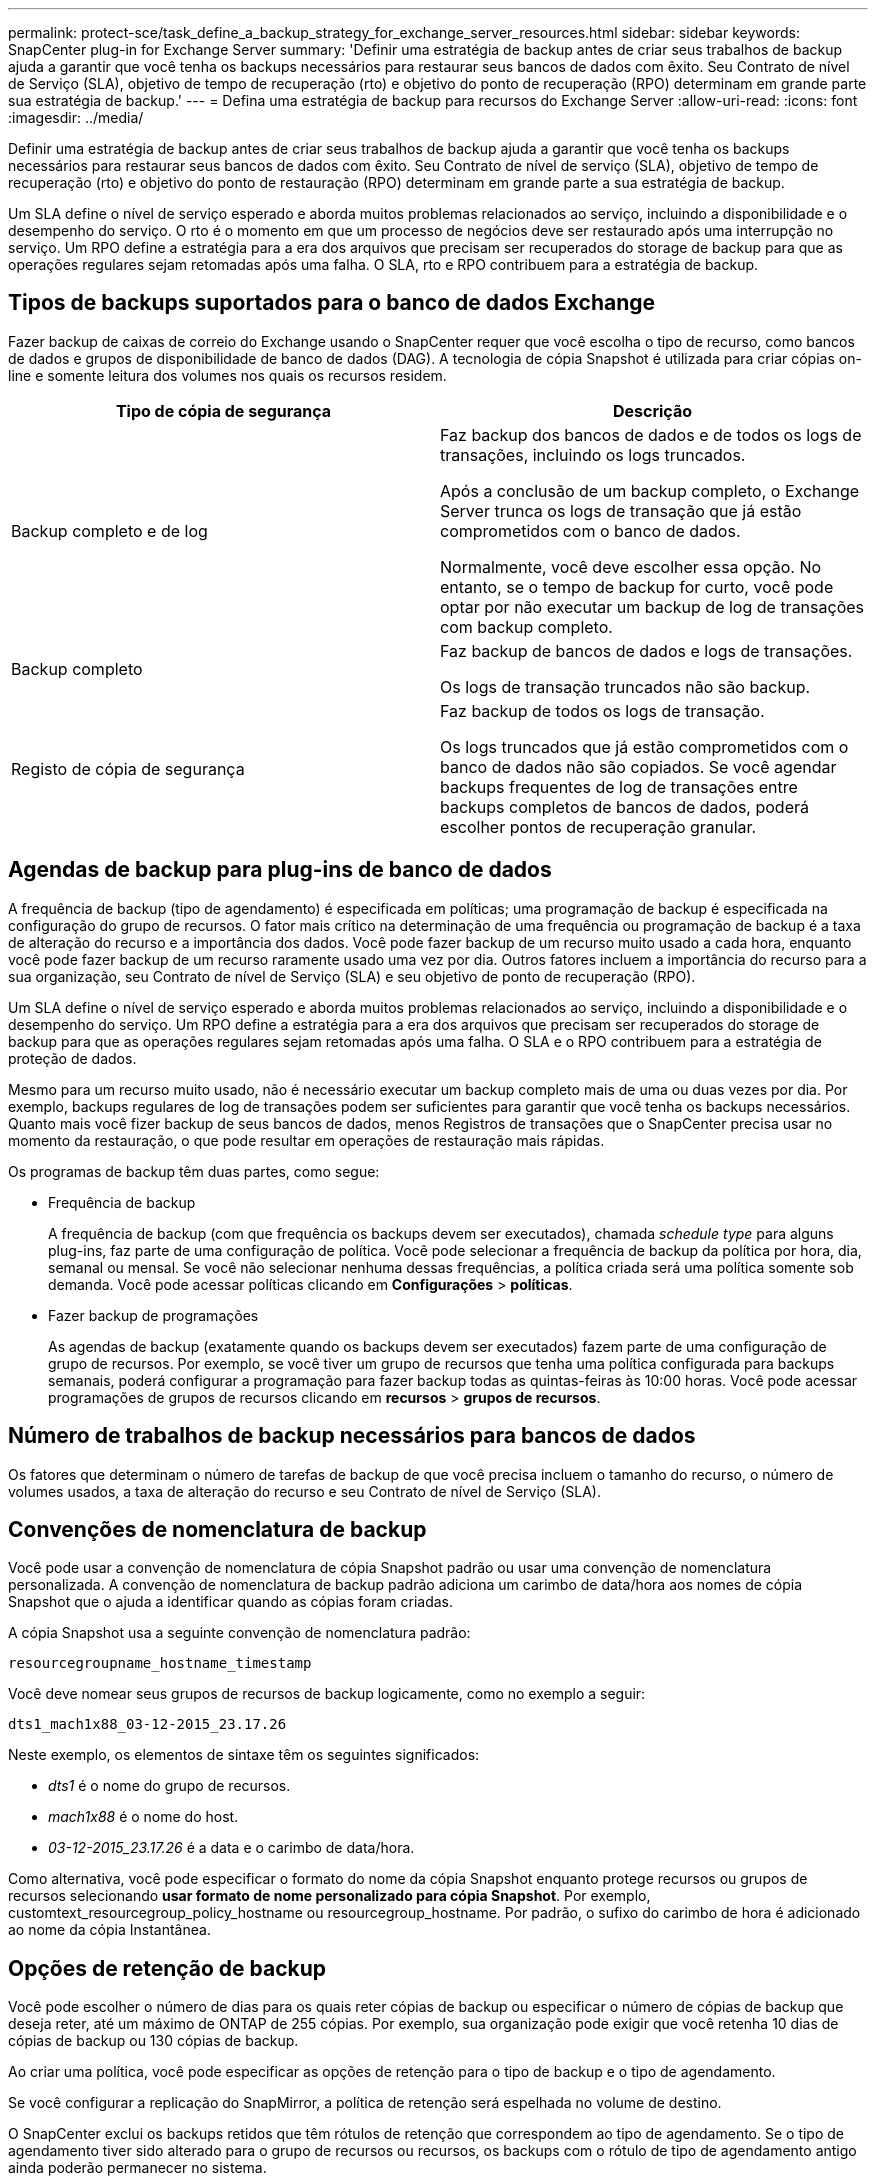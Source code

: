 ---
permalink: protect-sce/task_define_a_backup_strategy_for_exchange_server_resources.html 
sidebar: sidebar 
keywords: SnapCenter plug-in for Exchange Server 
summary: 'Definir uma estratégia de backup antes de criar seus trabalhos de backup ajuda a garantir que você tenha os backups necessários para restaurar seus bancos de dados com êxito. Seu Contrato de nível de Serviço (SLA), objetivo de tempo de recuperação (rto) e objetivo do ponto de recuperação (RPO) determinam em grande parte sua estratégia de backup.' 
---
= Defina uma estratégia de backup para recursos do Exchange Server
:allow-uri-read: 
:icons: font
:imagesdir: ../media/


[role="lead"]
Definir uma estratégia de backup antes de criar seus trabalhos de backup ajuda a garantir que você tenha os backups necessários para restaurar seus bancos de dados com êxito. Seu Contrato de nível de serviço (SLA), objetivo de tempo de recuperação (rto) e objetivo do ponto de restauração (RPO) determinam em grande parte a sua estratégia de backup.

Um SLA define o nível de serviço esperado e aborda muitos problemas relacionados ao serviço, incluindo a disponibilidade e o desempenho do serviço. O rto é o momento em que um processo de negócios deve ser restaurado após uma interrupção no serviço. Um RPO define a estratégia para a era dos arquivos que precisam ser recuperados do storage de backup para que as operações regulares sejam retomadas após uma falha. O SLA, rto e RPO contribuem para a estratégia de backup.



== Tipos de backups suportados para o banco de dados Exchange

Fazer backup de caixas de correio do Exchange usando o SnapCenter requer que você escolha o tipo de recurso, como bancos de dados e grupos de disponibilidade de banco de dados (DAG). A tecnologia de cópia Snapshot é utilizada para criar cópias on-line e somente leitura dos volumes nos quais os recursos residem.

|===
| Tipo de cópia de segurança | Descrição 


 a| 
Backup completo e de log
 a| 
Faz backup dos bancos de dados e de todos os logs de transações, incluindo os logs truncados.

Após a conclusão de um backup completo, o Exchange Server trunca os logs de transação que já estão comprometidos com o banco de dados.

Normalmente, você deve escolher essa opção. No entanto, se o tempo de backup for curto, você pode optar por não executar um backup de log de transações com backup completo.



 a| 
Backup completo
 a| 
Faz backup de bancos de dados e logs de transações.

Os logs de transação truncados não são backup.



 a| 
Registo de cópia de segurança
 a| 
Faz backup de todos os logs de transação.

Os logs truncados que já estão comprometidos com o banco de dados não são copiados. Se você agendar backups frequentes de log de transações entre backups completos de bancos de dados, poderá escolher pontos de recuperação granular.

|===


== Agendas de backup para plug-ins de banco de dados

A frequência de backup (tipo de agendamento) é especificada em políticas; uma programação de backup é especificada na configuração do grupo de recursos. O fator mais crítico na determinação de uma frequência ou programação de backup é a taxa de alteração do recurso e a importância dos dados. Você pode fazer backup de um recurso muito usado a cada hora, enquanto você pode fazer backup de um recurso raramente usado uma vez por dia. Outros fatores incluem a importância do recurso para a sua organização, seu Contrato de nível de Serviço (SLA) e seu objetivo de ponto de recuperação (RPO).

Um SLA define o nível de serviço esperado e aborda muitos problemas relacionados ao serviço, incluindo a disponibilidade e o desempenho do serviço. Um RPO define a estratégia para a era dos arquivos que precisam ser recuperados do storage de backup para que as operações regulares sejam retomadas após uma falha. O SLA e o RPO contribuem para a estratégia de proteção de dados.

Mesmo para um recurso muito usado, não é necessário executar um backup completo mais de uma ou duas vezes por dia. Por exemplo, backups regulares de log de transações podem ser suficientes para garantir que você tenha os backups necessários. Quanto mais você fizer backup de seus bancos de dados, menos Registros de transações que o SnapCenter precisa usar no momento da restauração, o que pode resultar em operações de restauração mais rápidas.

Os programas de backup têm duas partes, como segue:

* Frequência de backup
+
A frequência de backup (com que frequência os backups devem ser executados), chamada _schedule type_ para alguns plug-ins, faz parte de uma configuração de política. Você pode selecionar a frequência de backup da política por hora, dia, semanal ou mensal. Se você não selecionar nenhuma dessas frequências, a política criada será uma política somente sob demanda. Você pode acessar políticas clicando em *Configurações* > *políticas*.

* Fazer backup de programações
+
As agendas de backup (exatamente quando os backups devem ser executados) fazem parte de uma configuração de grupo de recursos. Por exemplo, se você tiver um grupo de recursos que tenha uma política configurada para backups semanais, poderá configurar a programação para fazer backup todas as quintas-feiras às 10:00 horas. Você pode acessar programações de grupos de recursos clicando em *recursos* > *grupos de recursos*.





== Número de trabalhos de backup necessários para bancos de dados

Os fatores que determinam o número de tarefas de backup de que você precisa incluem o tamanho do recurso, o número de volumes usados, a taxa de alteração do recurso e seu Contrato de nível de Serviço (SLA).



== Convenções de nomenclatura de backup

Você pode usar a convenção de nomenclatura de cópia Snapshot padrão ou usar uma convenção de nomenclatura personalizada. A convenção de nomenclatura de backup padrão adiciona um carimbo de data/hora aos nomes de cópia Snapshot que o ajuda a identificar quando as cópias foram criadas.

A cópia Snapshot usa a seguinte convenção de nomenclatura padrão:

`resourcegroupname_hostname_timestamp`

Você deve nomear seus grupos de recursos de backup logicamente, como no exemplo a seguir:

[listing]
----
dts1_mach1x88_03-12-2015_23.17.26
----
Neste exemplo, os elementos de sintaxe têm os seguintes significados:

* _dts1_ é o nome do grupo de recursos.
* _mach1x88_ é o nome do host.
* _03-12-2015_23.17.26_ é a data e o carimbo de data/hora.


Como alternativa, você pode especificar o formato do nome da cópia Snapshot enquanto protege recursos ou grupos de recursos selecionando *usar formato de nome personalizado para cópia Snapshot*. Por exemplo, customtext_resourcegroup_policy_hostname ou resourcegroup_hostname. Por padrão, o sufixo do carimbo de hora é adicionado ao nome da cópia Instantânea.



== Opções de retenção de backup

Você pode escolher o número de dias para os quais reter cópias de backup ou especificar o número de cópias de backup que deseja reter, até um máximo de ONTAP de 255 cópias. Por exemplo, sua organização pode exigir que você retenha 10 dias de cópias de backup ou 130 cópias de backup.

Ao criar uma política, você pode especificar as opções de retenção para o tipo de backup e o tipo de agendamento.

Se você configurar a replicação do SnapMirror, a política de retenção será espelhada no volume de destino.

O SnapCenter exclui os backups retidos que têm rótulos de retenção que correspondem ao tipo de agendamento. Se o tipo de agendamento tiver sido alterado para o grupo de recursos ou recursos, os backups com o rótulo de tipo de agendamento antigo ainda poderão permanecer no sistema.


NOTE: Para retenção de longo prazo de cópias de backup, você deve usar o backup SnapVault.



== Quanto tempo para reter backups de log de transações no volume de armazenamento de origem para o Exchange Server

O plug-in do SnapCenter para Microsoft Exchange Server precisa de backups de log de transações para executar operações de restauração atualizadas, que restauram seu banco de dados para um tempo entre dois backups completos.

Por exemplo, se o Plug-in para Exchange fez um backup completo do log de transações mais às 8:00 da manhã e outro backup completo do log de transações mais às 5:00 da tarde, ele poderia usar o backup de log de transações mais recente para restaurar o banco de dados a qualquer momento entre as 8:00 da manhã e as 5:00 da tarde se os logs de transações não estiverem disponíveis, o Plug-in para Exchange pode executar apenas operações de restauração pontual, que restaura

Normalmente, você precisa de operações de restauração mais atualizadas por apenas um dia ou dois. Por padrão, o SnapCenter mantém um mínimo de dois dias.
